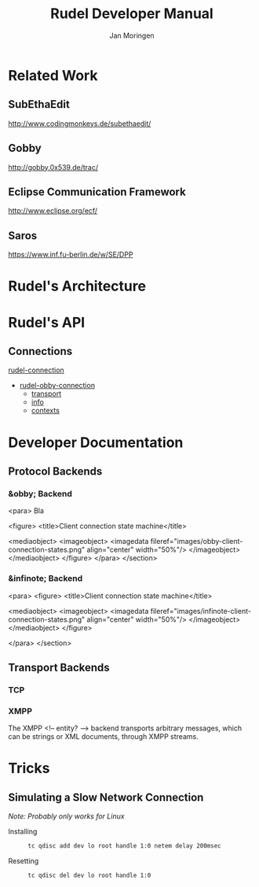 #+TITLE:  Rudel Developer Manual
#+AUTHOR: Jan Moringen
#+EMAIL: scymtym@users.sourceforge.net

* Related Work
** SubEthaEdit
   http://www.codingmonkeys.de/subethaedit/
** Gobby
   http://gobby.0x539.de/trac/
** Eclipse Communication Framework
   http://www.eclipse.org/ecf/
** Saros
   https://www.inf.fu-berlin.de/w/SE/DPP
* Rudel's Architecture
* Rudel's API
** Connections
   #+BEGIN: tag :project "../rudel.el" :pivot "rudel-connection"
   [[file:/homes/jmoringe/code/emacs/rudel/trunk/rudel.el::rudel-connection][rudel-connection]]
   #+END:

   #+BEGIN: hierarchy :project "../rudel.el" :pivot "rudel-obby-connection"
   + [[file:/homes/jmoringe/code/emacs/rudel/trunk/obby/rudel-obby-client.el::rudel-obby-connection][rudel-obby-connection]]
     + [[file:nil::transport][transport]]
     + [[file:nil::info][info]]
     + [[file:nil::contexts][contexts]]

   #+END:

   #+BEGIN: class-diagram-image :project "../rudel.el" :pivot "rudel-connection"
   [[file:/homes/jmoringe/code/emacs/rudel/trunk/doc//rudel-connection.png]]
   #+END:

* Developer Documentation
** Protocol Backends
*** &obby; Backend
	 <para>
	   Bla

	   <figure>
	     <title>Client connection state machine</title>

	     <mediaobject>
	       <imageobject>
		 <imagedata fileref="images/obby-client-connection-states.png"
			    align="center"
			    width="50%"/>
	       </imageobject>
	     </mediaobject>
	   </figure>
	 </para>
       </section>

*** &infinote; Backend
	 <para>
	   <figure>
	     <title>Client connection state machine</title>

	     <mediaobject>
	       <imageobject>
		 <imagedata fileref="images/infinote-client-connection-states.png"
			    align="center"
			    width="50%"/>
	       </imageobject>
	     </mediaobject>
	   </figure>

	 </para>
       </section>
** Transport Backends
*** TCP
*** XMPP
    The XMPP <!-- entity? --> backend transports arbitrary messages,
    which can be strings or XML documents, through XMPP streams.

* Tricks
** Simulating a Slow Network Connection
   /Note: Probably only works for Linux/
   + Installing ::
     #+BEGIN_SRC sh
     tc qdisc add dev lo root handle 1:0 netem delay 200msec
     #+END_SRC
   + Resetting ::
     #+BEGIN_SRC sh
     tc qdisc del dev lo root handle 1:0
     #+END_SRC
